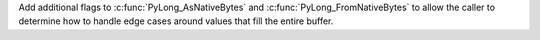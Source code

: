 Add additional flags to :c:func:`PyLong_AsNativeBytes` and
:c:func:`PyLong_FromNativeBytes` to allow the caller to determine how to handle
edge cases around values that fill the entire buffer.
